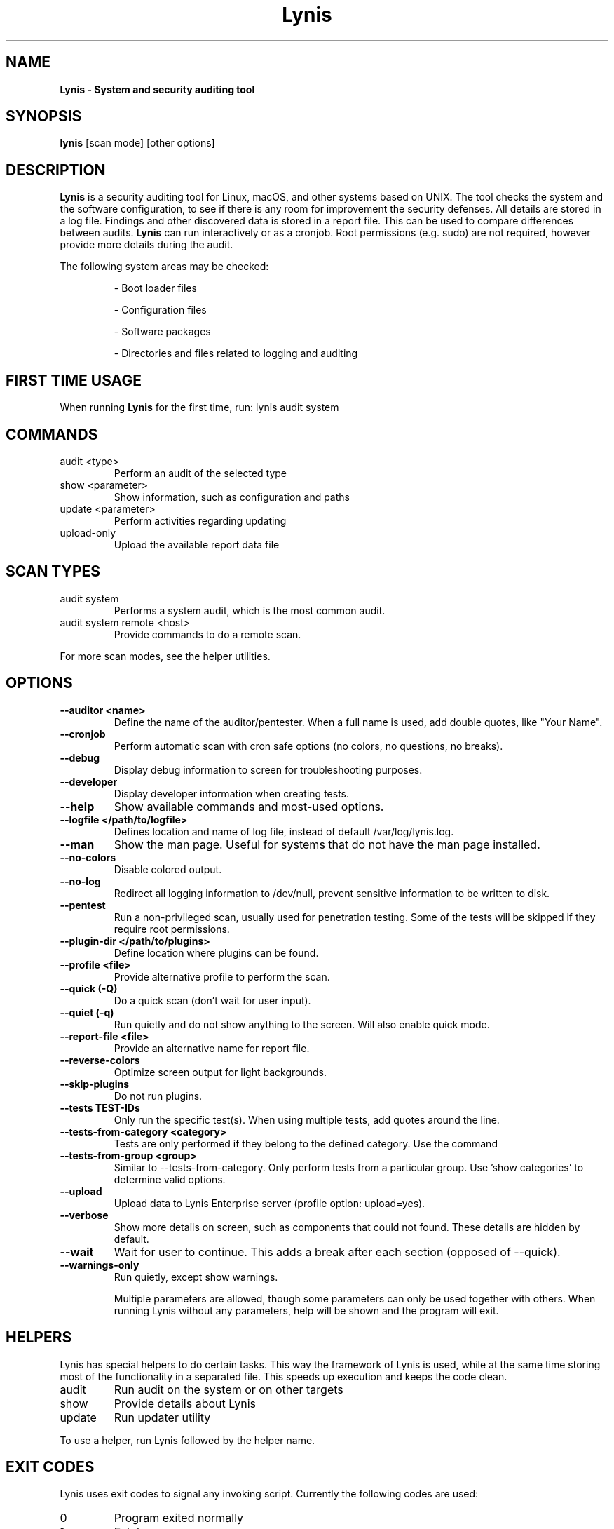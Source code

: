 .TH Lynis 8 "27 Aug 2018" "1.27" "Unix System Administrator's Manual"


.SH "NAME"
\fB
\fB
\fB
Lynis \fP\- System and security auditing tool
\fB
.SH "SYNOPSIS"
.nf
.fam C

\fBlynis\fP [scan mode] [other options]
.fam T
.fi
.SH "DESCRIPTION"

\fBLynis\fP is a security auditing tool for Linux, macOS, and other systems based
on UNIX. The tool checks the system and the software configuration, to see if
there is any room for improvement the security defenses. All details are stored
in a log file. Findings and other discovered data is stored in a report file.
This can be used to compare differences between audits. \fBLynis\fP can run
interactively or as a cronjob. Root permissions (e.g. sudo) are not required,
however provide more details during the audit.
.PP
The following system areas may be checked:
.IP
\- Boot loader files
.IP
\- Configuration files
.IP
\- Software packages
.IP
\- Directories and files related to logging and auditing
.IP

.SH "FIRST TIME USAGE"
When running \fBLynis\fP for the first time, run: lynis audit system

.SH "COMMANDS"
.IP "audit \<type\>"
Perform an audit of the selected type
.IP "show \<parameter\>"
Show information, such as configuration and paths
.IP "update \<parameter\>"
Perform activities regarding updating
.IP "upload-only"
Upload the available report data file

.SH "SCAN TYPES"

.IP "audit system"
Performs a system audit, which is the most common audit.
.IP "audit system remote \<host\>"
Provide commands to do a remote scan.
.PP
For more scan modes, see the helper utilities.

.SH "OPTIONS"

.TP
.B \-\-auditor <name>
Define the name of the auditor/pentester. When a full name is used, add double
quotes, like "Your Name".
.TP
.B \-\-cronjob
Perform automatic scan with cron safe options (no colors, no questions, no
breaks).
.TP
.B \-\-debug
Display debug information to screen for troubleshooting purposes.
.TP
.B \-\-developer
Display developer information when creating tests.
.TP
.B \-\-help
Show available commands and most-used options.
.TP
.B \-\-logfile </path/to/logfile>
Defines location and name of log file, instead of default /var/log/lynis.log.
.TP
.B \-\-man
Show the man page. Useful for systems that do not have the man page installed.
.TP
.B \-\-no\-colors
Disable colored output.
.TP
.B \-\-no\-log
Redirect all logging information to /dev/null, prevent sensitive information to
be written to disk.
.TP
.B \-\-pentest
Run a non-privileged scan, usually used for penetration testing. Some of the
tests will be skipped if they require root permissions.
.TP
.B \-\-plugin\-dir </path/to/plugins>
Define location where plugins can be found.
.TP
.B \-\-profile <file>
Provide alternative profile to perform the scan.
.TP
.B \-\-quick (\-Q)
Do a quick scan (don't wait for user input).
.TP
.B \-\-quiet (\-q)
Run quietly and do not show anything to the screen. Will also enable quick mode.
.TP
.B \-\-report\-file <file>
Provide an alternative name for report file.
.TP
.B \-\-reverse\-colors
Optimize screen output for light backgrounds.
.TP
.B \-\-skip\-plugins
Do not run plugins.
.TP
.B \-\-tests TEST-IDs
Only run the specific test(s). When using multiple tests, add quotes around the
line.
.TP
.B \-\-tests\-from\-category "<category>"
Tests are only performed if they belong to the defined category. Use the command
'show categories' to determine all valid options.
.TP
.B \-\-tests\-from\-group "<group>"
Similar to \-\-tests\-from\-category. Only perform tests from a particular group.
Use 'show categories' to determine valid options.
.TP
.B \-\-upload
Upload data to Lynis Enterprise server (profile option: upload=yes).
.TP
.B \-\-verbose
Show more details on screen, such as components that could not found. These
details are hidden by default.
.TP
.B \-\-wait
Wait for user to continue. This adds a break after each section (opposed of
\-\-quick).
.TP
.B \-\-warnings\-only
Run quietly, except show warnings.
.RE
.PP
.RS
Multiple parameters are allowed, though some parameters can only be used together
with others. When running Lynis without any parameters, help will be shown and
the program will exit.
.RE
.PP
.SH "HELPERS"
Lynis has special helpers to do certain tasks. This way the framework of Lynis is
used, while at the same time storing most of the functionality in a separated
file. This speeds up execution and keeps the code clean.

.IP "audit"
Run audit on the system or on other targets
.IP "show"
Provide details about Lynis
.IP "update"
Run updater utility
.PP
To use a helper, run Lynis followed by the helper name.

.SH "EXIT CODES"
Lynis uses exit codes to signal any invoking script. Currently the following codes are used:
.IP 0
Program exited normally
.IP 1
Fatal error
.IP 64
An unknown parameter is used, or incomplete
.IP 65
Incorrect data encountered
.IP 66
Can't open file or directory
.IP 78
Lynis found 1 or more warnings or configurations errors (with error-on-warnings=yes)

.SH "BUGS"
Bugs can be reported via GitHub at https://github.com/CISOfy/lynis

.SH "DOCUMENTATION"
Supporting documentation can be found via https://cisofy.com/support/

.SH "LICENSING"
Lynis is licensed as GPL v3. It was created by Michael Boelen in 2007. Development has been taken over by CISOfy. Plugins may have a different license.

.SH "CONTACT INFORMATION"
Support requests and project related questions can be addressed via e-mail: lynis-dev@cisofy.com.
